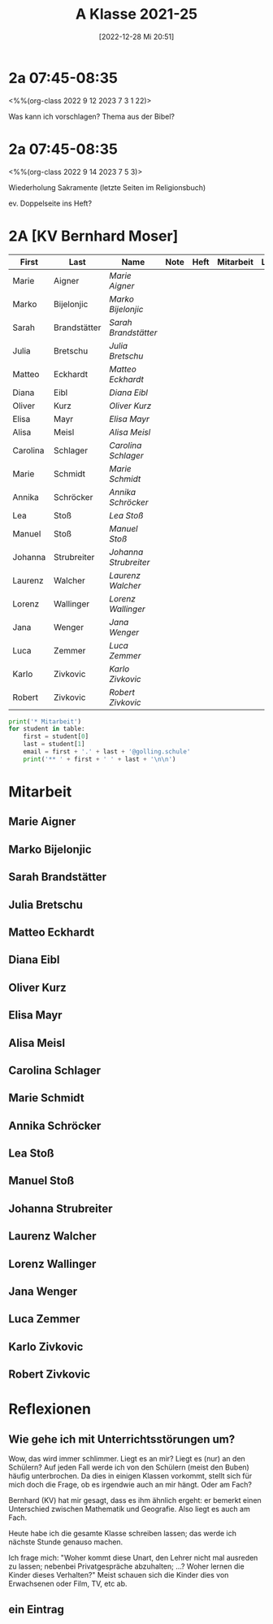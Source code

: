 #+title:      A Klasse 2021-25
#+date:       [2022-12-28 Mi 20:51]
#+filetags:   :2a:Project:
#+identifier: 20221228T205119
#+CATEGORY: golling


* 2a 07:45-08:35
<%%(org-class 2022 9 12 2023 7 3 1 22)>

Was kann ich vorschlagen?
Thema aus der Bibel?


* 2a 07:45-08:35
<%%(org-class 2022 9 14 2023 7 5 3)>

Wiederholung Sakramente
(letzte Seiten im Religionsbuch)

ev. Doppelseite ins Heft?


* 2A [KV Bernhard Moser]

#+Name: 2021-students
| First    | Last         | Name                | Note | Heft | Mitarbeit | LZK |
|----------+--------------+---------------------+------+------+-----------+-----|
| Marie    | Aigner       | [[Marie Aigner][Marie Aigner]]        |      |      |           |     |
| Marko    | Bijelonjic   | [[Marko Bijelonjic][Marko Bijelonjic]]    |      |      |           |     |
| Sarah    | Brandstätter | [[Sarah Brandstätter][Sarah Brandstätter]]  |      |      |           |     |
| Julia    | Bretschu     | [[Julia Bretschu][Julia Bretschu]]      |      |      |           |     |
| Matteo   | Eckhardt     | [[Matteo Eckhardt][Matteo Eckhardt]]     |      |      |           |     |
| Diana    | Eibl         | [[Diana Eibl][Diana Eibl]]          |      |      |           |     |
| Oliver   | Kurz         | [[Oliver Kurz][Oliver Kurz]]         |      |      |           |     |
| Elisa    | Mayr         | [[Elisa Mayr][Elisa Mayr]]          |      |      |           |     |
| Alisa    | Meisl        | [[Alisa Meisl][Alisa Meisl]]         |      |      |           |     |
| Carolina | Schlager     | [[Carolina Schlager][Carolina Schlager]]   |      |      |           |     |
| Marie    | Schmidt      | [[Marie Schmidt][Marie Schmidt]]       |      |      |           |     |
| Annika   | Schröcker    | [[Annika Schröcker][Annika Schröcker]]    |      |      |           |     |
| Lea      | Stoß         | [[Lea Stoß][Lea Stoß]]            |      |      |           |     |
| Manuel   | Stoß         | [[Manuel Stoß][Manuel Stoß]]         |      |      |           |     |
| Johanna  | Strubreiter  | [[Johanna Strubreiter][Johanna Strubreiter]] |      |      |           |     |
| Laurenz  | Walcher      | [[Laurenz Walcher][Laurenz Walcher]]     |      |      |           |     |
| Lorenz   | Wallinger    | [[Lorenz Wallinger][Lorenz Wallinger]]    |      |      |           |     |
| Jana     | Wenger       | [[Jana Wenger][Jana Wenger]]         |      |      |           |     |
| Luca     | Zemmer       | [[Luca Zemmer][Luca Zemmer]]         |      |      |           |     |
| Karlo    | Zivkovic     | [[Karlo Zivkovic][Karlo Zivkovic]]      |      |      |           |     |
| Robert   | Zivkovic     | [[Robert Zivkovic][Robert Zivkovic]]     |      |      |           |     |
#+TBLFM: $4=vmean($5..$>)
#+TBLFM: $3='(concat "[[" $1 " " $2 "][" $1 " " $2 "]]")
#+TBLFM: $4='(identity remote(2021-22-Mitarbeit,@@#$2))

#+BEGIN_SRC python :var table=2021-students :results output raw
print('* Mitarbeit')
for student in table:
    first = student[0]
    last = student[1]
    email = first + '.' + last + '@golling.schule'
    print('** ' + first + ' ' + last + '\n\n')  
#+END_SRC

#+RESULTS:
* Mitarbeit
** Marie Aigner


** Marko Bijelonjic


** Sarah Brandstätter


** Julia Bretschu


** Matteo Eckhardt


** Diana Eibl


** Oliver Kurz


** Elisa Mayr


** Alisa Meisl


** Carolina Schlager


** Marie Schmidt


** Annika Schröcker


** Lea Stoß


** Manuel Stoß


** Johanna Strubreiter


** Laurenz Walcher


** Lorenz Wallinger


** Jana Wenger


** Luca Zemmer


** Karlo Zivkovic


** Robert Zivkovic





* Reflexionen

** Wie gehe ich mit Unterrichtsstörungen um?
Wow, das wird immer schlimmer. Liegt es an mir? Liegt es (nur) an den Schülern? Auf jeden Fall werde ich von den Schülern (meist den Buben) häufig unterbrochen. Da dies in einigen Klassen vorkommt, stellt sich für mich doch die Frage, ob es irgendwie auch an mir hängt. Oder am Fach?

Bernhard (KV) hat mir gesagt, dass es ihm ähnlich ergeht: er bemerkt einen Unterschied zwischen Mathematik und Geografie. Also liegt es auch am Fach.

Heute habe ich die gesamte Klasse schreiben lassen; das werde ich nächste Stunde genauso machen.

Ich frage mich: "Woher kommt diese Unart, den Lehrer nicht mal ausreden zu lassen; nebenbei Privatgespräche abzuhalten; ...? Woher lernen die Kinder dieses Verhalten?" Meist schauen sich die Kinder dies von Erwachsenen oder Film, TV, etc ab.

** ein Eintrag
